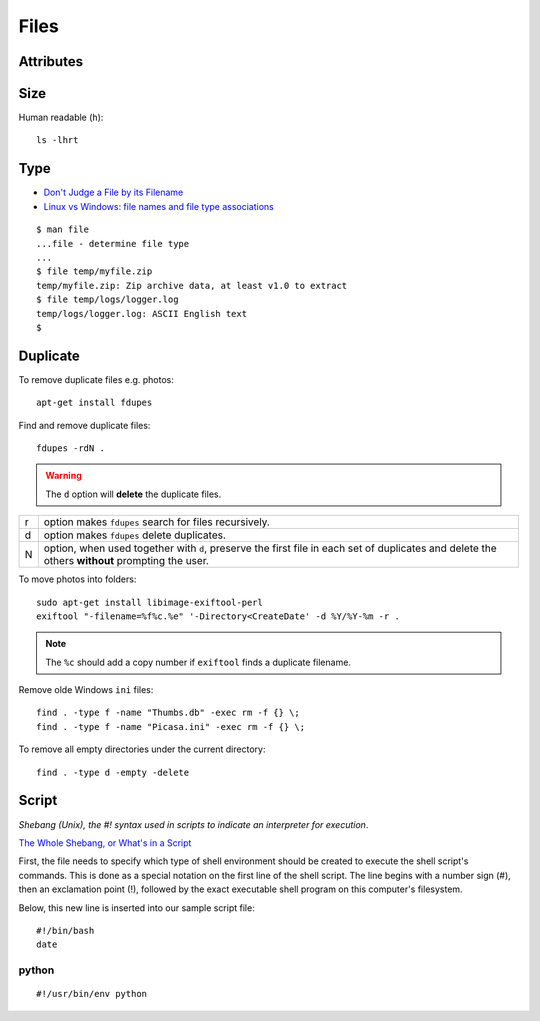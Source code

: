 Files
*****

.. highlight:: bash

Attributes
==========

Size
====

Human readable (``h``)::

  ls -lhrt

Type
====

- `Don't Judge a File by its Filename`_
- `Linux vs Windows: file names and file type associations`_

::

  $ man file
  ...file - determine file type
  ...
  $ file temp/myfile.zip
  temp/myfile.zip: Zip archive data, at least v1.0 to extract
  $ file temp/logs/logger.log
  temp/logs/logger.log: ASCII English text
  $

Duplicate
=========

To remove duplicate files e.g. photos::

  apt-get install fdupes

Find and remove duplicate files::

  fdupes -rdN .

.. warning:: The ``d`` option will **delete** the duplicate files.

===== ========================================================================
r     option makes ``fdupes`` search for files recursively.
d     option makes ``fdupes`` delete duplicates.
N     option, when used together with ``d``, preserve the first file in each
      set of duplicates and delete the others **without** prompting the user.
===== ========================================================================

To move photos into folders::

  sudo apt-get install libimage-exiftool-perl
  exiftool "-filename=%f%c.%e" '-Directory<CreateDate' -d %Y/%Y-%m -r .

.. note:: The ``%c`` should add a copy number if ``exiftool`` finds a duplicate
          filename.

Remove olde Windows ``ini`` files::

  find . -type f -name "Thumbs.db" -exec rm -f {} \;
  find . -type f -name "Picasa.ini" -exec rm -f {} \;

To remove all empty directories under the current directory::

  find . -type d -empty -delete

Script
======

*Shebang (Unix), the #! syntax used in scripts to indicate an interpreter for
execution*.

`The Whole Shebang, or What's in a Script`_

First, the file needs to specify which type of shell environment should be
created to execute the shell script's commands.  This is done as a special
notation on the first line of the shell script.  The line begins with a number
sign (#), then an exclamation point (!), followed by the exact executable
shell program on this computer's filesystem.

Below, this new line is inserted into our sample script file::

  #!/bin/bash
  date

python
------

::

  #!/usr/bin/env python


.. _`Don't Judge a File by its Filename`: http://www.halley.cc/ed/linux/newcomer/filename.html
.. _`Linux vs Windows: file names and file type associations`: http://www.murga-linux.com/puppy/viewtopic.php?t=4285&sid=d68a1dad1d08b00fa159f80e9832838d
.. _`The Whole Shebang, or What's in a Script`: http://www.halley.cc/ed/linux/newcomer/shebang.html
